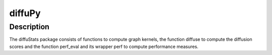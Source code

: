 diffuPy
=======

Description
-----------

The diffuStats package consists of functions to compute graph kernels, the function diffuse to compute the diffusion
scores and the function perf_eval and its wrapper perf to compute performance measures.
